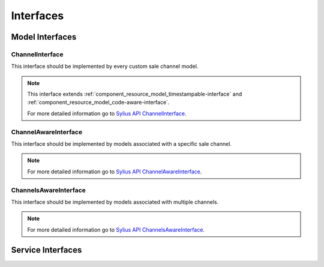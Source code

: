 Interfaces
==========

Model Interfaces
----------------

.. _component_channel_model_channel-interface:

ChannelInterface
~~~~~~~~~~~~~~~~

This interface should be implemented by every custom sale channel model.

.. note::
   This interface extends :ref:`component_resource_model_timestampable-interface` and :ref:`component_resource_model_code-aware-interface`.

   For more detailed information go to `Sylius API ChannelInterface`_.

.. _Sylius API ChannelInterface: http://api.sylius.org/Sylius/Component/Channel/Model/ChannelInterface.html

.. _component_channel_model_channel-aware-interface:

ChannelAwareInterface
~~~~~~~~~~~~~~~~~~~~~

This interface should be implemented by models associated
with a specific sale channel.

.. note::
   For more detailed information go to `Sylius API ChannelAwareInterface`_.

.. _Sylius API ChannelAwareInterface: http://api.sylius.org/Sylius/Component/Channel/Model/ChannelAwareInterface.html

.. _component_channel_model_channels-aware-interface:

ChannelsAwareInterface
~~~~~~~~~~~~~~~~~~~~~~

This interface should be implemented by models associated with multiple channels.

.. note::
   For more detailed information go to `Sylius API ChannelsAwareInterface`_.

.. _Sylius API ChannelsAwareInterface: http://api.sylius.org/Sylius/Component/Channel/Model/ChannelsAwareInterface.html

Service Interfaces
------------------

.. _component_channel_context_channel-context-interface:
